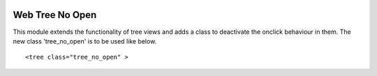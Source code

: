 .. image:: https://img.shields.io/badge/licence-AGPL--3-blue.svg
    :target: http://www.gnu.org/licenses/agpl-3.0-standalone.html
    :alt: License: AGPL-3

================
Web Tree No Open
================

This module extends the functionality of tree views and adds a class
to deactivate the onclick behaviour in them. The new class 'tree_no_open'
is to be used like below.
::

   <tree class="tree_no_open" >
